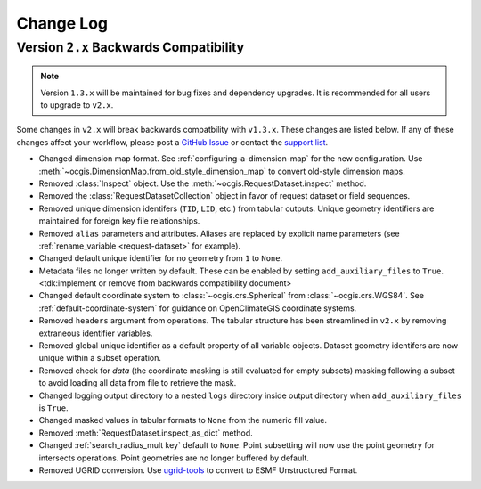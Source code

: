 ==========
Change Log
==========

.. _backwards-compatibility-v1.3:

Version ``2.x`` Backwards Compatibility
---------------------------------------

.. note:: Version ``1.3.x`` will be maintained for bug fixes and dependency upgrades. It is recommended for all users to upgrade to ``v2.x``.

Some changes in ``v2.x`` will break backwards compatbility with ``v1.3.x``. These changes are listed below. If any of these changes affect your workflow, please post a `GitHub Issue <https://github.com/NCPP/ocgis/issues>`_ or contact the `support list <mailto:ocgis_info@list.woc.noaa.gov>`_.

* Changed dimension map format. See :ref:`configuring-a-dimension-map` for the new configuration. Use :meth:`~ocgis.DimensionMap.from_old_style_dimension_map` to convert old-style dimension maps.
* Removed :class:`Inspect` object. Use the :meth:`~ocgis.RequestDataset.inspect` method.
* Removed the :class:`RequestDatasetCollection` object in favor of request dataset or field sequences.
* Removed unique dimension identifers (``TID``, ``LID``, etc.) from tabular outputs. Unique geometry identifiers are maintained for foreign key file relationships.
* Removed ``alias`` parameters and attributes. Aliases are replaced by explicit name parameters (see :ref:`rename_variable <request-dataset>` for example).
* Changed default unique identifier for no geometry from ``1`` to ``None``.
* Metadata files no longer written by default. These can be enabled by setting ``add_auxiliary_files`` to ``True``. <tdk:implement or remove from backwards compatibility document>
* Changed default coordinate system to :class:`~ocgis.crs.Spherical` from :class:`~ocgis.crs.WGS84`. See :ref:`default-coordinate-system` for guidance on OpenClimateGIS coordinate systems.
* Removed ``headers`` argument from operations. The tabular structure has been streamlined in ``v2.x`` by removing extraneous identifier variables.
* Removed global unique identifier as a default property of all variable objects. Dataset geometry identifers are now unique within a subset operation.
* Removed check for `data` (the coordinate masking is still evaluated for empty subsets) masking following a subset to avoid loading all data from file to retrieve the mask.
* Changed logging output directory to a nested ``logs`` directory inside output directory when ``add_auxiliary_files`` is ``True``.
* Changed masked values in tabular formats to ``None`` from the numeric fill value.
* Removed :meth:`RequestDataset.inspect_as_dict` method.
* Changed :ref:`search_radius_mult key` default to ``None``. Point subsetting will now use the point geometry for intersects operations. Point geometries are no longer buffered by default.
* Removed UGRID conversion. Use `ugrid-tools <https://github.com/NESII/ugrid-tools>`_ to convert to ESMF Unstructured Format.
